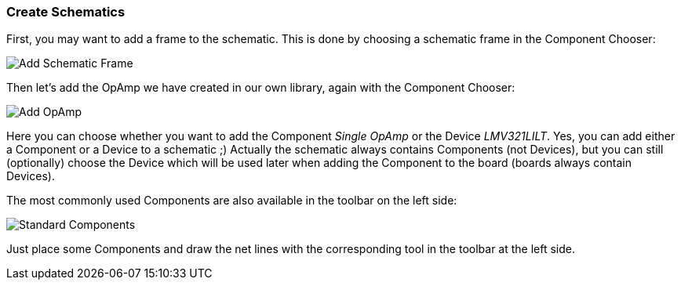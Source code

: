 [#gettingstarted-schematics]
=== Create Schematics

First, you may want to add a frame to the schematic. This is done by choosing a
schematic frame in the Component Chooser:

image:img/schematic_add_frame.png[alt="Add Schematic Frame"]

Then let's add the OpAmp we have created in our own library, again with the
Component Chooser:

image:img/schematic_add_opamp.png[alt="Add OpAmp"]

Here you can choose whether you want to add the Component _Single OpAmp_ or
the Device _LMV321LILT_. Yes, you can add either a Component or a Device to
a schematic ;) Actually the schematic always contains Components (not Devices),
but you can still (optionally) choose the Device which will be used later when
adding the Component to the board (boards always contain Devices).

The most commonly used Components are also available in the toolbar on the
left side:

image:img/schematic_standard_components.png[alt="Standard Components"]

Just place some Components and draw the net lines with the corresponding tool
in the toolbar at the left side.